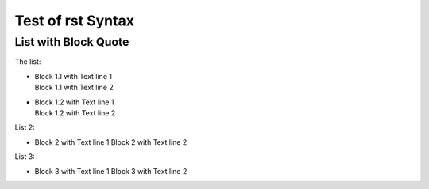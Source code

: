 ##################
Test of rst Syntax
##################

List with Block Quote
---------------------

The list:


- |    Block 1.1 with Text line 1
  |    Block 1.1 with Text line 2
- 
  |    Block 1.2 with Text line 1
  |    Block 1.2 with Text line 2

List 2:

-    Block 2 with Text line 1
     Block 2 with Text line 2

List 3:

-  Block 3 with Text line 1
   Block 3 with Text line 2

